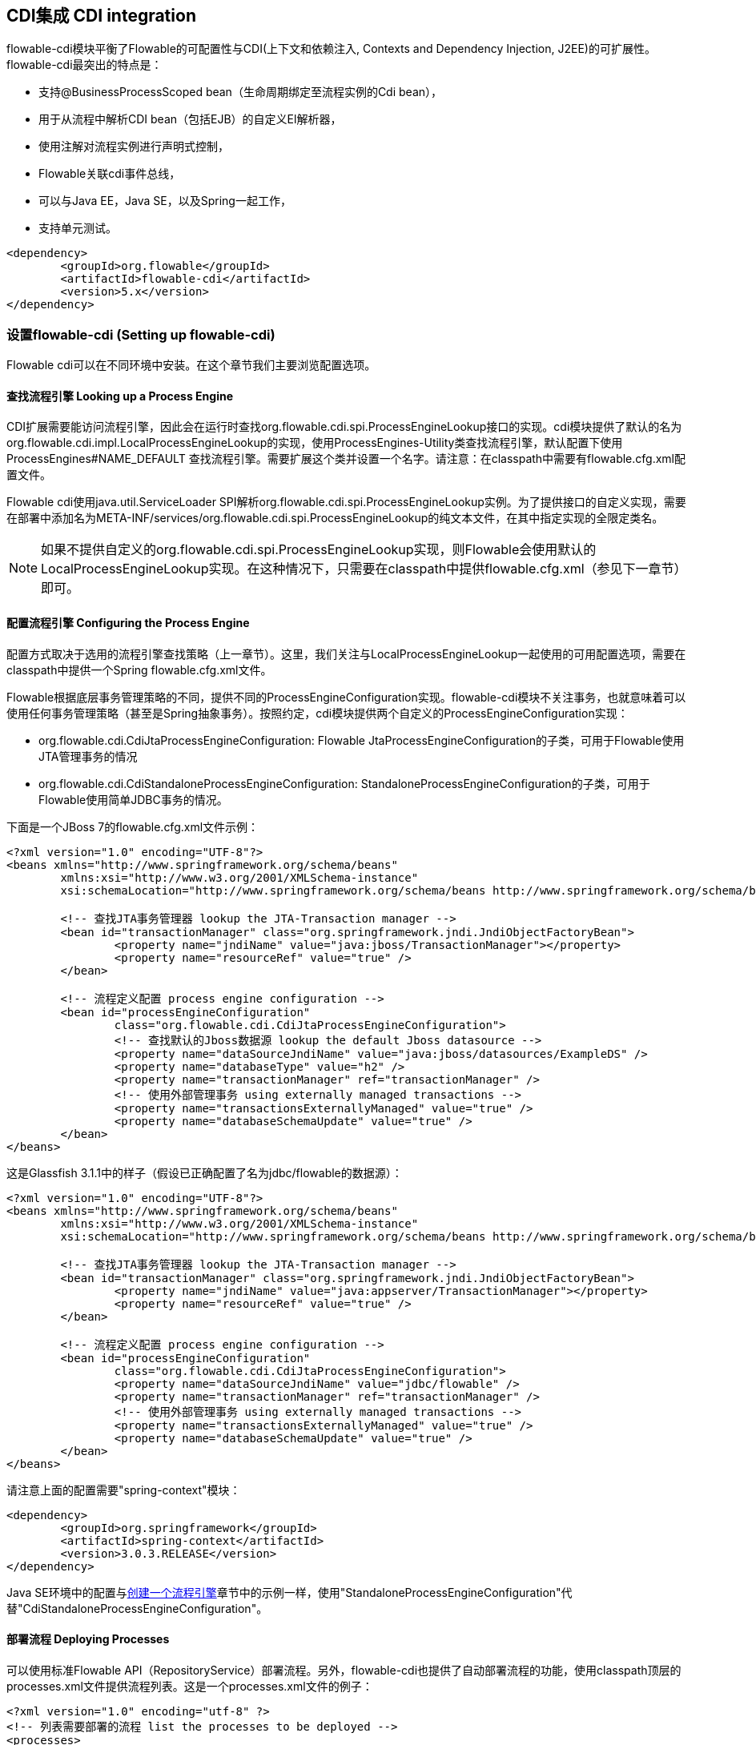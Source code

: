 [[cdiintegration]]

== CDI集成 CDI integration

flowable-cdi模块平衡了Flowable的可配置性与CDI(上下文和依赖注入, Contexts and Dependency Injection, J2EE)的可扩展性。flowable-cdi最突出的特点是：
   
* 支持@BusinessProcessScoped bean（生命周期绑定至流程实例的Cdi bean），
* 用于从流程中解析CDI bean（包括EJB）的自定义El解析器，
* 使用注解对流程实例进行声明式控制，
* Flowable关联cdi事件总线，
* 可以与Java EE，Java SE，以及Spring一起工作，
* 支持单元测试。

[source,xml,linenums]
----
<dependency>
	<groupId>org.flowable</groupId>
	<artifactId>flowable-cdi</artifactId>
	<version>5.x</version>
</dependency>
----


=== 设置flowable-cdi (Setting up flowable-cdi)

Flowable cdi可以在不同环境中安装。在这个章节我们主要浏览配置选项。
    

==== 查找流程引擎 Looking up a Process Engine

CDI扩展需要能访问流程引擎，因此会在运行时查找++org.flowable.cdi.spi.ProcessEngineLookup++接口的实现。cdi模块提供了默认的名为++org.flowable.cdi.impl.LocalProcessEngineLookup++的实现，使用++ProcessEngines++-Utility类查找流程引擎，默认配置下使用 +$$ProcessEngines#NAME_DEFAULT$$+ 查找流程引擎。需要扩展这个类并设置一个名字。请注意：在classpath中需要有++flowable.cfg.xml++配置文件。

Flowable cdi使用java.util.ServiceLoader SPI解析++org.flowable.cdi.spi.ProcessEngineLookup++实例。为了提供接口的自定义实现，需要在部署中添加名为++META-INF/services/org.flowable.cdi.spi.ProcessEngineLookup++的纯文本文件，在其中指定实现的全限定类名。

[NOTE]
====
如果不提供自定义的++org.flowable.cdi.spi.ProcessEngineLookup++实现，则Flowable会使用默认的++LocalProcessEngineLookup++实现。在这种情况下，只需要在classpath中提供flowable.cfg.xml（参见下一章节）即可。
====


==== 配置流程引擎 Configuring the Process Engine

配置方式取决于选用的流程引擎查找策略（上一章节）。这里，我们关注与LocalProcessEngineLookup一起使用的可用配置选项，需要在classpath中提供一个Spring flowable.cfg.xml文件。

Flowable根据底层事务管理策略的不同，提供不同的ProcessEngineConfiguration实现。flowable-cdi模块不关注事务，也就意味着可以使用任何事务管理策略（甚至是Spring抽象事务）。按照约定，cdi模块提供两个自定义的ProcessEngineConfiguration实现：
     	
* ++org.flowable.cdi.CdiJtaProcessEngineConfiguration++: Flowable JtaProcessEngineConfiguration的子类，可用于Flowable使用JTA管理事务的情况
* ++org.flowable.cdi.CdiStandaloneProcessEngineConfiguration++: StandaloneProcessEngineConfiguration的子类，可用于Flowable使用简单JDBC事务的情况。

下面是一个JBoss 7的flowable.cfg.xml文件示例：
     
[source,xml,linenums]
----
<?xml version="1.0" encoding="UTF-8"?>
<beans xmlns="http://www.springframework.org/schema/beans"
	xmlns:xsi="http://www.w3.org/2001/XMLSchema-instance"
	xsi:schemaLocation="http://www.springframework.org/schema/beans http://www.springframework.org/schema/beans/spring-beans.xsd">

	<!-- 查找JTA事务管理器 lookup the JTA-Transaction manager -->
	<bean id="transactionManager" class="org.springframework.jndi.JndiObjectFactoryBean">
		<property name="jndiName" value="java:jboss/TransactionManager"></property>
		<property name="resourceRef" value="true" />
	</bean>

	<!-- 流程定义配置 process engine configuration -->
	<bean id="processEngineConfiguration"
		class="org.flowable.cdi.CdiJtaProcessEngineConfiguration">
		<!-- 查找默认的Jboss数据源 lookup the default Jboss datasource -->
		<property name="dataSourceJndiName" value="java:jboss/datasources/ExampleDS" />
		<property name="databaseType" value="h2" />
		<property name="transactionManager" ref="transactionManager" />
		<!-- 使用外部管理事务 using externally managed transactions -->
		<property name="transactionsExternallyManaged" value="true" />
		<property name="databaseSchemaUpdate" value="true" />
	</bean>
</beans>
     	
----

这是Glassfish 3.1.1中的样子（假设已正确配置了名为jdbc/flowable的数据源）：

[source,xml,linenums]     	
----
<?xml version="1.0" encoding="UTF-8"?>
<beans xmlns="http://www.springframework.org/schema/beans"
	xmlns:xsi="http://www.w3.org/2001/XMLSchema-instance"
	xsi:schemaLocation="http://www.springframework.org/schema/beans http://www.springframework.org/schema/beans/spring-beans.xsd">

	<!-- 查找JTA事务管理器 lookup the JTA-Transaction manager -->
	<bean id="transactionManager" class="org.springframework.jndi.JndiObjectFactoryBean">
		<property name="jndiName" value="java:appserver/TransactionManager"></property>
		<property name="resourceRef" value="true" />
	</bean>

	<!-- 流程定义配置 process engine configuration -->
	<bean id="processEngineConfiguration"
		class="org.flowable.cdi.CdiJtaProcessEngineConfiguration">
		<property name="dataSourceJndiName" value="jdbc/flowable" />
		<property name="transactionManager" ref="transactionManager" />
		<!-- 使用外部管理事务 using externally managed transactions -->
		<property name="transactionsExternallyManaged" value="true" />
		<property name="databaseSchemaUpdate" value="true" />
	</bean>
</beans>
     	
----

请注意上面的配置需要"spring-context"模块：

[source,xml,linenums]
----
<dependency>
	<groupId>org.springframework</groupId>
	<artifactId>spring-context</artifactId>
	<version>3.0.3.RELEASE</version>
</dependency>
----

Java SE环境中的配置与<<configuration,创建一个流程引擎>>章节中的示例一样，使用"StandaloneProcessEngineConfiguration"代替"CdiStandaloneProcessEngineConfiguration"。
     	
==== 部署流程 Deploying Processes

可以使用标准Flowable API（++RepositoryService++）部署流程。另外，flowable-cdi也提供了自动部署流程的功能，使用classpath顶层的++processes.xml++文件提供流程列表。这是一个processes.xml文件的例子：

[source,xml,linenums]
----
<?xml version="1.0" encoding="utf-8" ?>
<!-- 列表需要部署的流程 list the processes to be deployed -->
<processes>
	<process resource="diagrams/myProcess.bpmn20.xml" />
	<process resource="diagrams/myOtherProcess.bpmn20.xml" />  
</processes> 
----

     
=== CDI的基于上下文的流程执行 Contextual Process Execution with CDI

本章节我们将介绍Flowable cdi扩展使用的基于上下文的流程执行模型。BPMN业务流程通常是一个长期运行的交互动作，包含用户与系统的任务。在运行时，流程分割为独立工作单元的集合，由用户与/或应用逻辑操作。在flowable-cdi中，流程实例可以关联至一个cdi作用域，这个关联代表了一个工作单元。如果工作单元很复杂这就特别有用，例如若一个用户任务由多个不同表单的复杂顺序组成，并需要在交互过程中保持"非流程作用域（non-process-scoped）"状态。

在默认配置中，流程实例关联至"broadest（广播）"活动作用域，一开始为会话，并在会话上下文未激活时退化为请求。

==== 将一个会话关联至一个流程实例 Associating a Conversation with a Process Instance

当解析@BusinessProcessScoped bean，或注入流程变量时，会依赖一个激活的cdi作用域与一个流程实例的已有关联。flowable-cdi提供了++org.flowable.cdi.BusinessProcess++ bean用于控制该关联，特别是：

* __startProcessBy(...)__方法，镜像了Flowable ++RuntimeService++服务暴露的对应方法，用于启动并关联一个业务流程，
* ++resumeProcessById(String processInstanceId)++，用于将给定id关联至流程实例，
* ++resumeTaskById(String taskId)++，用于将给定id关联至任务（以及扩展至相关的流程实例）。

当完成了一个工作单元（例如一个用户任务）时，可以调用++completeTask()++方法，解除流程实例与会话/请求的关联。这将通知Flowable当前任务已完成，并使流程实例继续运行。

请注意++BusinessProcess++ bean是一个++@Named++ bean，意味着可以使用表达式语言调用暴露的服务，例如在JSF页面中调用。下面的JSF2代码片段启动了一个新的会话，并将其关联至一个用户任务实例，其id作为请求参数传递（例如++pageName.jsf?taskId=XX++）：

[source,xml,linenums]
----
<f:metadata>
<f:viewParam name="taskId" />
<f:event type="preRenderView" listener="#{businessProcess.startTask(taskId, true)}" />
</f:metadata>
----

==== 声明式控制流程 Declaratively controlling the Process

Flowable可以使用注解，声明式启动流程实例以及完成任务。++@org.flowable.cdi.annotation.StartProcess++注解可以通过"key"或"name"启动一个流程实例。请注意流程实例在注解的方法返回__之后__启动。例如：
		
[source,java,linenums]
----
@StartProcess("authorizeBusinessTripRequest")
public String submitRequest(BusinessTripRequest request) {
	// 进行操作 do some work
	return "success";
}			
----

取决于Flowable的配置，被注解的方法代码以及流程实例的启动将处于同一个事务中。++@org.flowable.cdi.annotation.CompleteTask++的使用方式相同：

[source,java,linenums]
----
@CompleteTask(endConversation=false)
public String authorizeBusinessTrip() {
	// 进行操作 do some work
	return "success";
}
----

++@CompleteTask++注解提供了完成当前会话的能力。默认行为是在调用Flowable返回后结束回话。可以像上面的例子一样，禁用结束会话。

==== 从流程中引用Bean (Referencing Beans from the Process)

flowable-cdi使用自定义解析器，将CDI bean暴露给Flowable El。因此可以像这样在流程中引用bean：

[source,xml,linenums]
----
<userTask id="authorizeBusinessTrip" name="Authorize Business Trip"			 
			flowable:assignee="#{authorizingManager.account.username}" />
----

其中"authorizingManager"可以是生产者方法提供的bean：

[source,java,linenums]
----
@Inject @ProcessVariable Object businessTripRequesterUsername;

@Produces
@Named
public Employee authorizingManager() {
	TypedQuery<Employee> query = entityManager.createQuery("SELECT e FROM Employee e WHERE e.account.username='"
		+ businessTripRequesterUsername + "'", Employee.class);
	Employee employee = query.getSingleResult();
	return employee.getManager();
}

----

可以使用++flowable:expression="myEjb.method()"++扩展，在服务任务中调用一个EJB中的业务方法。请注意这需要在++MyEjb++类上使用++@Named++注解。

==== 使用@BusinessProcessScoped bean (Working with @BusinessProcessScoped beans)

使用flowable-cdi，可以将一个bean的生命周期绑定在一个流程实例上。因此，提供了名为BusinessProcessContext的自定义的上下文实现。BusinessProcessScoped bean的实例将作为流程变量存储在当前流程实例中。BusinessProcessScoped bean需要是可持久化（PassivationCapable，例如Serializable）的。下面是一个流程作用域bean的例子：

[source,java,linenums]
----
@Named
@BusinessProcessScoped
public class BusinessTripRequest implements Serializable {
	private static final long serialVersionUID = 1L;
	private String startDate;
	private String endDate;
	// ...
}
----

有时希望在没有关联至流程实例的情况下使用流程作用域bean，例如在流程启动前。如果当前没有激活的流程实例，则BusinessProcessScoped bean的实例将临时存储在本地作用域（也就是会话或请求中，取决于上下文）。如果该作用域之后关联至一个业务流程实例，则会将bean实例刷入该流程实例。

==== 注入流程变量 Injecting Process Variables

可以注入流程变量。flowable-cdi支持

* 使用++@Inject \[additional qualifiers\] Type fieldName++类型安全地注入++@BusinessProcessScoped++ bean
* 使用++@ProcessVariable(name?)++限定名不安全地注入其它流程变量：

[source,java,linenums]
----
@Inject @ProcessVariable Object accountNumber;
@Inject @ProcessVariable("accountNumber") Object account
----

要在EL中引用流程变量，有类似的选择：

* ++@Named @BusinessProcessScoped++ bean可以直接引用，
* 其它流程变量可以通过++ProcessVariables++ bean引用：


----
#{processVariables['accountNumber']}
----

==== 接收流程事件 Receiving Process Events

<<experimental,[EXPERIMENTAL]>>

Flowable可以关联至CDI事件总线。这样可以使用标准CDI事件机制获取流程事件。要为Flowable启用CDI事件支持，需要在配置中启用相应的处理监听器：

[source,xml,linenums]
----
<property name="postBpmnParseHandlers">
	<list>
		<bean class="org.flowable.cdi.impl.event.CdiEventSupportBpmnParseHandler" />
	</list>
</property>
----

这样Flowable就被配置为使用CDI事件总线发布事件。下面介绍如何在CDI bean中接收流程事件。事件通知是类型安全的。流程事件的类型是++org.flowable.cdi.BusinessProcessEvent++。下面是一个简单的事件观察者方法的例子：

[source,java,linenums]
----
public void onProcessEvent(@Observes BusinessProcessEvent businessProcessEvent) {
	// 处理事件 handle event
}
----

观察者将会被通知所有事件。如果需要限制观察者接收的事件，可以添加限定注解：
		
* ++@BusinessProcess++: 限制事件为特定的流程定义。例如：++@Observes @BusinessProcess("billingProcess") BusinessProcessEvent evt++
* ++@StartActivity++: 使用特定的活动限制事件。例如：++@Observes @StartActivity("shipGoods") BusinessProcessEvent evt++将在进入id为"shipGoods"的活动时调用。
* ++@EndActivity++: 使用特定的活动限制事件。例如：++@Observes @EndActivity("shipGoods") BusinessProcessEvent evt++将在离开id为"shipGoods"的活动时调用。
* ++@TakeTransition++: 使用特定的路径限制事件。
* ++@CreateTask++: 使用特定任务的创建限制事件。
* ++@DeleteTask++: 使用特定任务的删除限制事件。
* ++@AssignTask++: 使用特定任务的指派限制事件。
* ++@CompleteTask++: 使用特定任务的完成限制事件。

上面的限定名可以自由组合。例如，要接收离开"shipmentProcess"中的"shipGoods"活动时生成的所有事件，可以撰写下面的观察者方法：

[source,java,linenums]
----
public void beforeShippingGoods(@Observes @BusinessProcess("shippingProcess") @EndActivity("shipGoods") BusinessProcessEvent evt) {
	// 处理事件 handle event
}	  	  	
----

在默认配置中，事件监听器将在上下文的相同事务中同步调用。CDI事务性观察者（CDI transactional observer，只能与JavaEE/EJB一起使用）可以在事件交给观察者方法时控制。使用事务性观察者，可以例如保证观察者只在触发事件的事务成功时才被通知：

[source,java,linenums]
----
public void onShipmentSuceeded(@Observes(during=TransactionPhase.AFTER_SUCCESS) @BusinessProcess("shippingProcess") @EndActivity("shipGoods") BusinessProcessEvent evt) {
	// 给客户发送邮件。 send email to customer.
}	  	
----


==== 额外功能 Additional Features


* 可以注入流程引擎与服务：++@Inject ProcessEngine, RepositoryService, TaskService++, ...
* 可以注入当前的流程实例与任务：++@Inject ProcessInstance, Task++,
* 可以注入当前的businessKey：++@Inject @BusinessKey String businessKey++,
* 可以注入当前的流程实例id：+@Inject @ProcessInstanceId String pid++

=== 已知限制 Known Limitations

尽管flowable-cdi依靠SPI实现，并设计为“可移动扩展”，但只使用Weld进行了测试。
	  	

